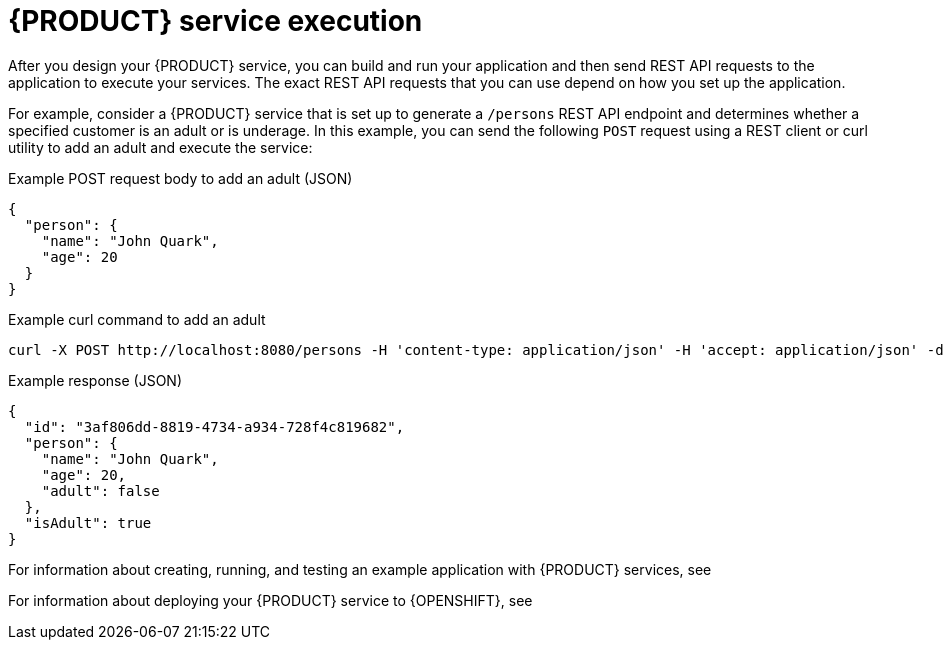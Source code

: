[id='con-kogito-service-execution_{context}']
= {PRODUCT} service execution

After you design your {PRODUCT} service, you can build and run your application and then send REST API requests to the application to execute your services. The exact REST API requests that you can use depend on how you set up the application.

For example, consider a {PRODUCT} service that is set up to generate a `/persons` REST API endpoint and determines whether a specified customer is an adult or is underage. In this example, you can send the following `POST` request using a REST client or curl utility to add an adult and execute the service:

.Example POST request body to add an adult (JSON)
[source,json]
----
{
  "person": {
    "name": "John Quark",
    "age": 20
  }
}
----

.Example curl command to add an adult
[source]
----
curl -X POST http://localhost:8080/persons -H 'content-type: application/json' -H 'accept: application/json' -d '{"person": {"name":"John Quark", "age": 20}}'
----

.Example response (JSON)
[source,json]
----
{
  "id": "3af806dd-8819-4734-a934-728f4c819682",
  "person": {
    "name": "John Quark",
    "age": 20,
    "adult": false
  },
  "isAdult": true
}
----

For information about creating, running, and testing an example application with {PRODUCT} services, see







For information about deploying your {PRODUCT} service to {OPENSHIFT}, see






// end::con-kogito-service-execution[]

